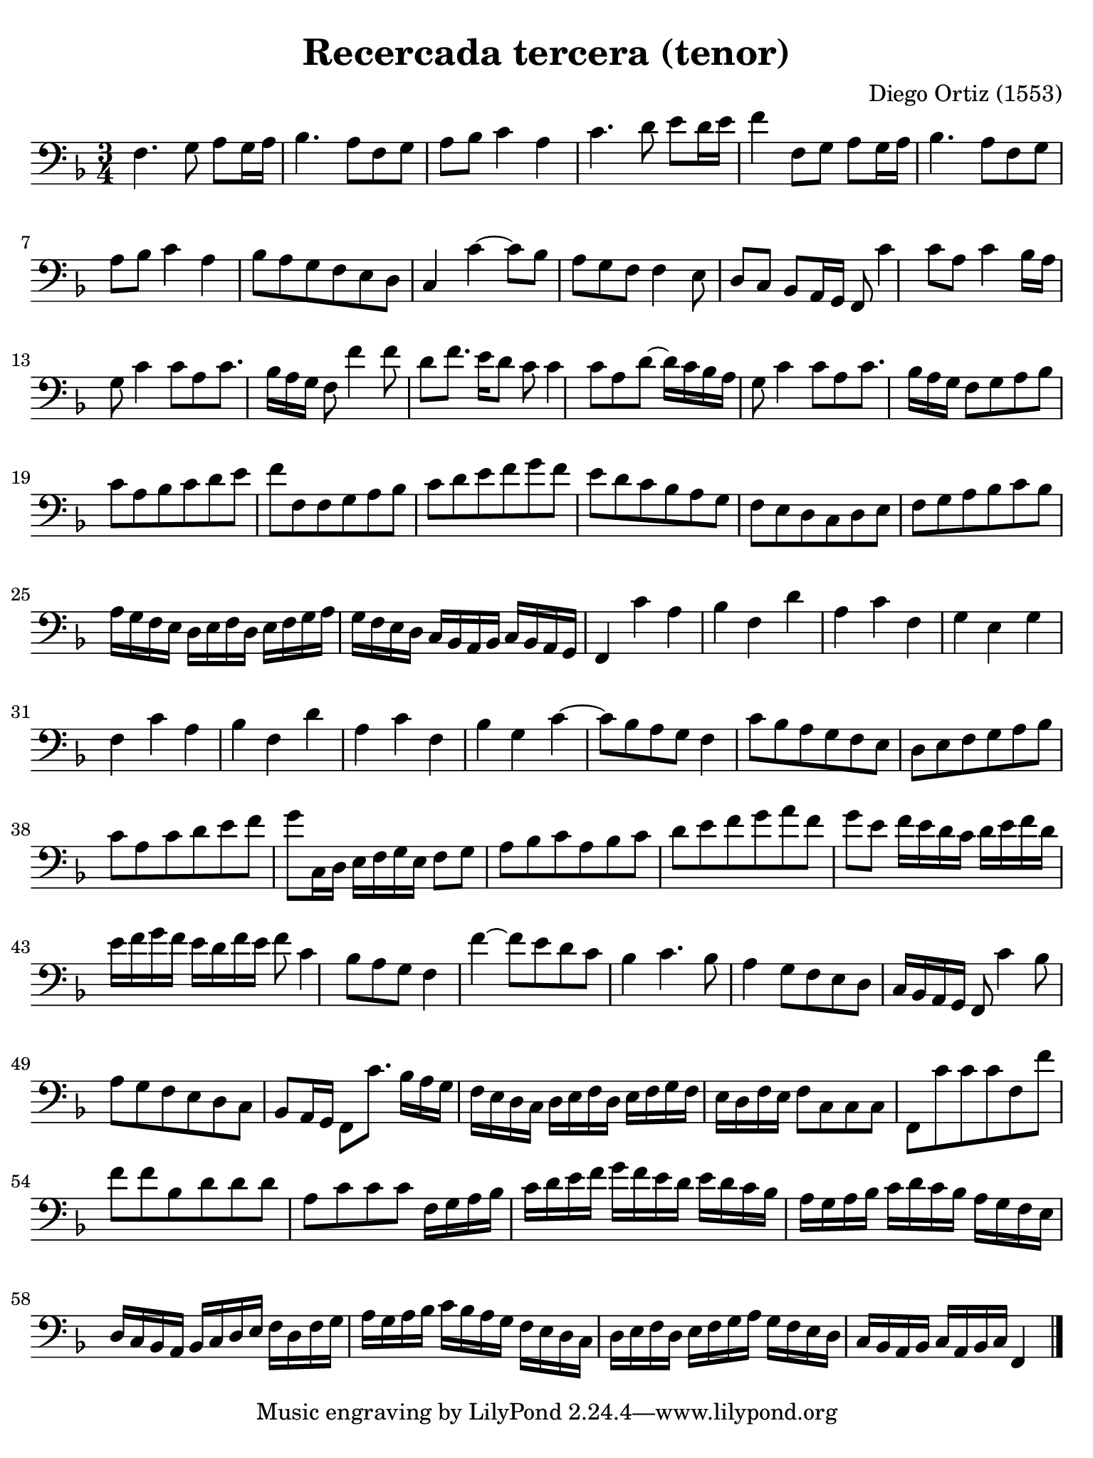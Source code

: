 #(set-global-staff-size 21)

\version "2.18.2"

\header {
  title = "Recercada tercera (tenor)"
  composer = "Diego Ortiz (1553)"
}

\language "italiano"

% iPad Pro 12.9

\paper {
  paper-width  = 195\mm
  paper-height = 260\mm
  indent = #0
  page-count = #1
  line-width = #184
  print-page-number = ##f
  ragged-last-bottom = ##t
  ragged-bottom = ##f
%  ragged-last = ##t
}

\score {
  \new Staff {
    \override Hairpin.to-barline = ##f
    \time 3/4
    \clef "bass"
    \key re \minor

    fa4. sol8 la8 sol16 la16
    sib4. la8 fa8 sol8
    la8 sib8 do'4 la4
    do'4. re'8 mi'8 re'16 mi'16
    fa'4 fa8 sol8 la8 sol16 la16
    sib4. la8 fa8 sol8
    la8 sib8 do'4 la4
    sib8 la8 sol8 fa8 mi8 re8
    do4 do'4~
    do'8 sib8 la8 sol8 fa8 fa4
    mi8 re8 do8 sib,8 la,16 sol,16
    fa,8 do'4 do'8 la8 do'4
    sib16 la16 sol8 do'4 do'8
    la8 do'8. sib16 la16 sol16 fa8 fa'4
    fa'8 re'8 fa'8. mi'16 re'8
    do'8 do'4 do'8 la8 re'8~
    re'16 do'16 sib16 la16 sol8 do'4 do'8
    la8 do'8. sib16 la16 sol16
    fa8 sol8 la8 sib8 do'8 la8
    sib8 do'8 re'8 mi'8 fa'8 fa8
    fa8 sol8 la8 sib8 do'8 re'8
    mi'8 fa'8 sol'8 fa'8 mi'8 re'8
    do'8 sib8 la8 sol8 fa8 mi8
    re8 do8 re8 mi8 fa8 sol8
    la8 sib8 do'8 sib8 la16 sol16 fa16 mi16
    re16 mi16 fa16 re16 mi16 fa16 sol16 la16 sol16 fa16 mi16 re16
    do16 sib,16 la,16 sib,16 do16 sib,16 la,16 sol,16
    fa,4 do'4 la4
    sib4 fa4 re'4
    la4 do'4 fa4
    sol4 mi4 sol4
    fa4 do'4 la4
    sib4 fa4 re'4
    la4 do'4 fa4
    sib4 sol4 do'4~
    do'8 sib8 la8 sol8
    fa4 do'8 sib8 la8 sol8
    fa8 mi8 re8 mi8 fa8 sol8
    la8 sib8 do'8 la8 do'8 re'8
    mi'8 fa'8 sol'8 do16 re16 mi16 fa16 sol16 mi16
    fa8 sol8 la8 sib8 do'8 la8
    sib8 do'8 re'8 mi'8 fa'8 sol'8
    la'8 fa'8 sol'8 mi'8 fa'16 mi'16 re'16 do'16
    re'16 mi'16 fa'16 re'16 mi'16 fa'16 sol'16 fa'16 mi'16 re'16 fa'16 mi'16
    fa'8 do'4 sib8
    la8 sol8 fa4 fa'4~
    fa'8 mi'8 re'8 do'8 sib4
    do'4. sib8 la4
    sol8 fa8 mi8 re8 do16 sib,16 la,16 sol,16
    fa,8 do'4 sib8 la8 sol8
    fa8 mi8 re8 do8 sib,8 la,16 sol,16
    fa,8 do'8. sib16 la16 sol16 fa16 mi16 re16 do16
    re16 mi16 fa16 re16 mi16 fa16 sol16 fa16 mi16 re16 fa16 mi16
    fa8 do8 do8 do8
    fa,8 do'8 do'8 do'8 fa8 fa'8
    fa'8 fa'8 sib8 re'8 re'8 re'8
    la8 do'8 do'8 do'8 fa16 sol16 la16 sib16
    do'16 re'16 mi'16 fa'16 sol'16 fa'16 mi'16 re'16 mi'16 re'16 do'16 sib16
    la16 sol16 la16 sib16 do'16 re'16 do'16 sib16 la16 sol16 fa16 mi16
    re16 do16 sib,16 la,16 sib,16 do16 re16 mi16 fa16 re16 fa16 sol16
    la16 sol16 la16 sib16 do'16 sib16 la16 sol16 fa16 mi16 re16 do16
    re16 mi16 fa16 re16 mi16 fa16 sol16 la16 sol16 fa16 mi16 re16
    do16 sib,16 la,16 sib,16 do16 la,16 sib,16 do16 fa,4
    \bar "|."
   }
}
